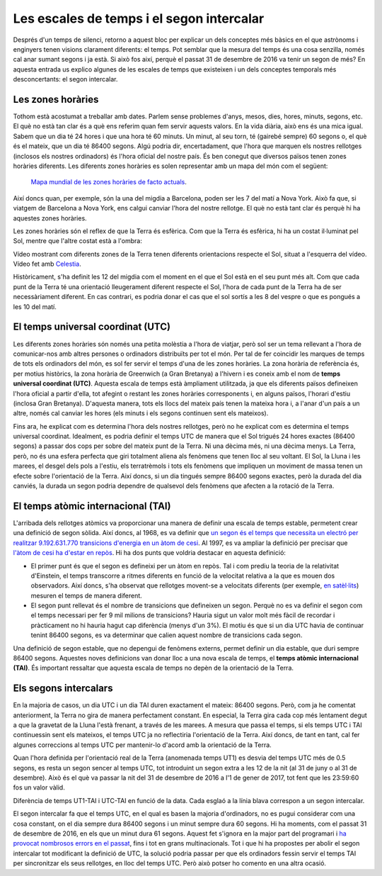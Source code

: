 .. post:: 9 febrer de 2017
   :tags: temps, astronomia

Les escales de temps i el segon intercalar
==========================================

Després d'un temps de silenci, retorno a aquest bloc per explicar un dels
conceptes més bàsics en el que astrònoms i enginyers tenen visions clarament
diferents: el temps. Pot semblar que la mesura del temps és una cosa senzilla,
només cal anar sumant segons i ja està. Si això fos així, perquè el passat 31
de desembre de 2016 va tenir un segon de més? En aquesta entrada us explico
algunes de les escales de temps que existeixen i un dels conceptes temporals
més desconcertants: el segon intercalar.

.. update:: 30 octubre de 2021

   Tot i que, de moment, no hi ha hagut cap nou segon intercalar des que es va
   escriure aquest article, s'ha precisat a tot arreu que el segon intercalar
   al que es refereix aquest article es va introduir al 31 de desembre de 2016.

Les zones horàries
------------------

Tothom està acostumat a treballar amb dates. Parlem sense problemes d'anys,
mesos, dies, hores, minuts, segons, etc. El què no està tan clar és a què ens
referim quan fem servir aquests valors. En la vida diària, això ens és una mica
igual. Sabem que un dia té 24 hores i que una hora té 60 minuts. Un minut, al
seu torn, té (gairebé sempre) 60 segons o, el què és el mateix, que un dia té
86400 segons. Algú podria dir, encertadament, que l'hora que marquen els
nostres rellotges (inclosos els nostres ordinadors) és l'hora oficial del
nostre país. És ben conegut que diversos països tenen zones horàries diferents.
Les diferents zones horàries es solen representar amb un mapa del món com el
següent:


.. figure:: https://upload.wikimedia.org/wikipedia/commons/thumb/8/88/World_Time_Zones_Map.png/1024px-World_Time_Zones_Map.png

   `Mapa mundial de les zones horàries de facto actuals <https://commons.wikimedia.org/w/index.php?title=File:World_Time_Zones_Map.png&uselang=ca>`_.

.. update:: 2 gener de 2024

   Peu de figura en el mapa mundial actualitzat per reflectir millor els
   possibles canvis.

Així doncs quan, per exemple, són la una del migdia a Barcelona, poden ser les
7 del matí a Nova York. Això fa que, si viatgem de Barcelona a Nova York, ens
calgui canviar l'hora del nostre rellotge. El què no està tant clar és perquè
hi ha aquestes zones horàries.

Les zones horàries són el reflex de que la Terra és esfèrica. Com que la Terra
és esfèrica, hi ha un costat il·luminat pel Sol, mentre que l'altre costat està
a l'ombra:

.. raw:: html

   <video width="100%" autoplay loop>
       <source src="../_static/Earth_rotation.mp4" type="video/mp4">
   </video>

.. container:: caption

   Vídeo mostrant com diferents zones de la Terra tenen diferents orientacions
   respecte el Sol, situat a l'esquerra del vídeo. Vídeo fet amb `Celestia
   <https://celestia.space/>`_.

Històricament, s'ha definit les 12 del migdia com el moment en el que el Sol
està en el seu punt més alt. Com que cada punt de la Terra té una orientació
lleugerament diferent respecte el Sol, l'hora de cada punt de la Terra ha de
ser necessàriament diferent. En cas contrari, es podria donar el cas que el sol
sortís a les 8 del vespre o que es pongués a les 10 del matí.

El temps universal coordinat (UTC)
----------------------------------

Les diferents zones horàries són només una petita molèstia a l'hora de viatjar,
però sol ser un tema rellevant a l'hora de comunicar-nos amb altres persones o
ordinadors distribuïts per tot el món. Per tal de fer coincidir les marques de
temps de tots els ordinadors del món, es sol fer servir el temps d'una de les
zones horàries. La zona horària de referència és, per motius històrics, la zona
horària de Greenwich (a Gran Bretanya) a l'hivern i es coneix amb el nom de
**temps universal coordinat (UTC)**. Aquesta escala de temps està àmpliament
utilitzada, ja que els diferents països defineixen l'hora oficial a partir
d'ella, tot afegint o restant les zones horàries corresponents i, en alguns
països, l'horari d'estiu (inclosa Gran Bretanya). D'aquesta manera, tots els
llocs del mateix país tenen la mateixa hora i, a l'anar d'un país a un altre,
només cal canviar les hores (els minuts i els segons continuen sent els
mateixos).

Fins ara, he explicat com es determina l'hora dels nostres rellotges, però no
he explicat com es determina el temps universal coordinat. Idealment, es podria
definir el temps UTC de manera que el Sol trigués 24 hores exactes (86400
segons) a passar dos cops per sobre del mateix punt de la Terra. Ni una dècima
més, ni una dècima menys. La Terra, però, no és una esfera perfecta que giri
totalment aliena als fenòmens que tenen lloc al seu voltant. El Sol, la Lluna i
les marees, el desgel dels pols a l'estiu, els terratrèmols i tots els fenòmens
que impliquen un moviment de massa tenen un efecte sobre l'orientació de la
Terra. Així doncs, si un dia tingués sempre 86400 segons exactes, però la
durada del dia canviés, la durada un segon podria dependre de qualsevol dels
fenòmens que afecten a la rotació de la Terra.

El temps atòmic internacional (TAI)
-----------------------------------

L'arribada dels rellotges atòmics va proporcionar una manera de definir una
escala de temps estable, permetent crear una definició de segon sòlida. Així
doncs, al 1968, es va definir que `un segon és el temps que necessita un
electró per realitzar 9.192.631.770 transicions d'energia en un àtom de cesi
<https://www.nist.gov/si-redefinition/second-introduction>`_. Al 1997, es va
ampliar la definició per precisar que `l'àtom de cesi ha d'estar en repòs
<https://nvlpubs.nist.gov/nistpubs/Legacy/SP/nistspecialpublication330e2008.pdf>`_.
Hi ha dos punts que voldria destacar en aquesta definició:

* El primer punt és que el segon es defineixi per un àtom en repòs. Tal i com prediu la teoria de la relativitat d'Einstein, el temps transcorre a ritmes diferents en funció de la velocitat relativa a la que es mouen dos observadors. Així doncs, s'ha observat que rellotges movent-se a velocitats diferents (per exemple, `en satèl·lits <https://www.astronomy.ohio-state.edu/pogge.1/Ast162/Unit5/gps.html>`_) mesuren el temps de manera diferent.

* El segon punt rellevat és el nombre de transicions que defineixen un segon. Perquè no es va definir el segon com el temps necessari per fer 9 mil milions de transicions? Hauria sigut un valor molt més fàcil de recordar i pràcticament no hi hauria hagut cap diferència (menys d'un 3%). El motiu és que si un dia UTC havia de continuar tenint 86400 segons, es va determinar que calien aquest nombre de transicions cada segon.

.. update:: 30 octubre de 2021

   S'han actualitzat els enllaços a la definició de segon. També s'ha modificat
   lleugerament el text per explicar millor la correcció relativista i per
   precisar que la definició de segon es va modificar al 1997.

Una definició de segon estable, que no depengui de fenòmens externs, permet
definir un dia estable, que duri sempre 86400 segons. Aquestes noves
definicions van donar lloc a una nova escala de temps, el **temps atòmic
internacional (TAI)**. És important ressaltar que aquesta escala de temps no
depèn de la orientació de la Terra.

Els segons intercalars
----------------------

En la majoria de casos, un dia UTC i un dia TAI duren exactament el mateix:
86400 segons. Però, com ja he comentat anteriorment, la Terra no gira de manera
perfectament constant. En especial, la Terra gira cada cop més lentament degut
a que la gravetat de la Lluna l'està frenant, a través de les marees. A mesura
que passa el temps, si els temps UTC i TAI continuessin sent els mateixos, el
temps UTC ja no reflectiria l'orientació de la Terra. Així doncs, de tant en
tant, cal fer algunes correccions al temps UTC per mantenir-lo d'acord amb la
orientació de la Terra.

Quan l'hora definida per l'orientació real de la Terra (anomenada temps UT1) es
desvia del temps UTC més de 0.5 segons, es resta un segon sencer al temps UTC,
tot introduint un segon extra a les 12 de la nit (al 31 de juny o al 31 de
desembre). Això és el què va passar la nit del 31 de desembre de 2016 a l'1 de
gener de 2017, tot fent que les 23:59:60 fos un valor vàlid.

.. bokeh-plot:: _plots/time_diffs_ca.py
   :source-position: none

.. container:: caption

   Diferència de temps UT1-TAI i UTC-TAI en funció de la data. Cada esglaó a la
   línia blava correspon a un segon intercalar.

El segon intercalar fa que el temps UTC, en el qual es basen la majoria
d'ordinadors, no es pugui considerar com una cosa constant, on el dia sempre
dura 86400 segons i un minut sempre dura 60 segons. Hi ha moments, com el
passat 31 de desembre de 2016, en els que un minut dura 61 segons. Aquest fet
s'ignora en la major part del programari i `ha provocat nombrosos errors en el
passat
<https://en.wikipedia.org/wiki/Leap_second#Issues_created_by_insertion_(or_removal)_of_leap_seconds>`_,
fins i tot en grans multinacionals. Tot i que hi ha propostes per abolir el
segon intercalar tot modificant la definició de UTC, la solució podria passar
per que els ordinadors fessin servir el temps TAI per sincronitzar els seus
rellotges, en lloc del temps UTC. Però això potser ho comento en una altra
ocasió. 
